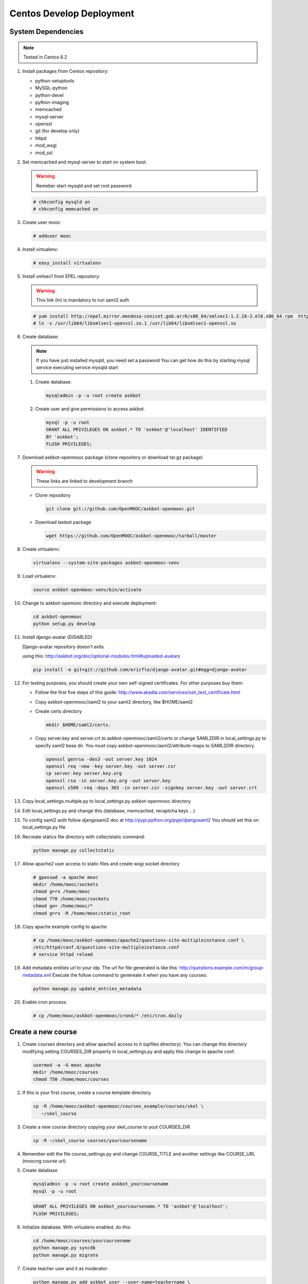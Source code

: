 Centos Develop Deployment
=========================

System Dependencies
*******************

.. note:: Tested in Centos 6.2

#. Install packages from Centos repository:

   - python-setuptools
   - MySQL-python
   - python-devel
   - python-imaging
   - memcached
   - mysql-server
   - openssl
   - git (for develop only)
   - httpd
   - mod_wsgi
   - mod_ssl

#. Set memcached and mysql-server to start on system boot.

   .. warning::

     Remeber start mysqld and set root password

   .. code-block:: bash

     # chkconfig mysqld on
     # chkconfig memcached on

#. Create user mooc

   .. code-block:: bash

      # adduser mooc


#. Install virtualenv:

   .. code-block:: bash

     # easy_install virtualenv

#. Install xmlsec1 from EPEL repository:

   .. warning::

     This link (ln) is mandatory to run saml2 auth

   .. code-block:: bash

     # yum install http://epel.mirror.mendoza-conicet.gob.ar/6/x86_64/xmlsec1-1.2.16-2.el6.x86_64.rpm  http://epel.mirror.mendoza-conicet.gob.ar/6/x86_64/xmlsec1-openssl-1.2.16-2.el6.x86_64.rpm
     # ln -s /usr/lib64/libxmlsec1-openssl.so.1 /usr/lib64/libxmlsec1-openssl.so

#. Create database:

   .. note::

      If you have just installed mysqld, you need set a password
      You can get how do this by starting mysql service executing
      service mysqld start

   #. Create database:

      .. code-block:: bash

        mysqladmin -p -u root create askbot

   #. Create user and give permissions to access askbot.

      .. code-block:: bash

        mysql -p -u root
        GRANT ALL PRIVILEGES ON askbot.* TO 'askbot'@'localhost' IDENTIFIED
        BY 'askbot';
        FLUSH PRIVILEGES;

#. Download askbot-openmooc package (clone repository or download tar.gz package)

   .. warning::

      These links are linked to development branch

   * Clone repository

     .. code-block:: bash

       git clone git://github.com/OpenMOOC/askbot-openmooc.git

   * Download lastest package

     .. code-block:: bash

       wget https://github.com/OpenMOOC/askbot-openmooc/tarball/master

#. Create virtualenv:

   .. code-block:: bash

     virtualenv --system-site-packages askbot-openmooc-venv

#. Load virtualenv:

   .. code-block:: bash

      source askbot-openmooc-venv/bin/activate

#. Change to askbot-opemooc directory and execute deployment:

   .. code-block:: bash

     cd askbot-openmooc
     python setup.py develop

#. Install django-avatar *(DISABLED)*

   Django-avatar repository doesn't exits

   using this: http://askbot.org/doc/optional-modules.html#uploaded-avatars

   .. code-block:: bash

     pip install -e git+git://github.com/ericflo/django-avatar.git#egg=django-avatar

#. For testing purposes, you should create your own self-signed certificates.
   For other purposes buy them:

   * Follow the first five steps of this guide:
     http://www.akadia.com/services/ssh_test_certificate.html
   * Copy askbot-openmooc/saml2 to your saml2 directory, like $HOME/saml2
   * Create certs directory

     .. code-block:: bash

       mkdir $HOME/saml2/certs.

   * Copy server.key and server.crt to askbot-openmooc/saml2/certs or change
     SAML2DIR in local_settings.py to specify saml2 base dir. You must copy
     askbot-openmooc/asml2/attribute-maps to SAML2DIR directory.

     .. code-block:: bash

        openssl genrsa -des3 -out server.key 1024
        openssl req -new -key server.key -out server.csr
        cp server.key server.key.org
        openssl rsa -in server.key.org -out server.key
        openssl x509 -req -days 365 -in server.csr -signkey server.key -out server.crt

#. Copy local_settings.multiple.py to local_settings.py askbot-openmooc
   directory

#. Edit local_settings.py and change this (database, memcached,
   recaptcha keys ...)

#. To config saml2 auth follow djangosaml2 doc at
   http://pypi.python.org/pypi/djangosaml2
   You should set this on local_settings.py file

#. Recreate statics file directory with collectstatic command:

   .. code-block:: bash

      python manage.py collectstatic

#. Allow apache2 user access to static files and create wsgi socket directory

   .. code-block:: bash

      # gpasswd -a apache mooc
      mkdir /home/mooc/sockets
      chmod g=rx /home/mooc
      chmod 770 /home/mooc/sockets
      chmod go= /home/mooc/*
      chmod g=rx -R /home/mooc/static_root


#. Copy apache example config to apache

   .. code-block:: bash

      # cp /home/mooc/askbot-openmooc/apache2/questions-site-multipleinstance.conf \
      /etc/httpd/conf.d/questions-site-multipleinstance.conf
      # service httpd reload


#. Add metadata entities url to your idp. The url for file generated is like
   this: http://questions.example.com/m/group-metadata.xml Execute the follow
   command to genereate it when you have any courses:

   .. code-block:: bash

      python manage.py update_entries_metadata


#. Enable cron process:

   .. code-block:: bash

      # cp /home/mooc/askbot-openmooc/crond/* /etc/cron.daily

Create a new course
*******************

#. Create courses directory and allow apache2 access to it (upfiles directory).
   You can change this directory modifying setting COURSES_DIR property in
   local_settings.py and apply this change to apache conf.

   .. code-block:: bash

      usermod -a -G mooc apache
      mkdir /home/mooc/courses
      chmod 750 /home/mooc/courses

#. If this is your first course, create a course template directory.

   .. code-block:: bash

      cp -R /home/mooc/askbot-openmooc/courses_example/courses/skel \
         ~/skel_course


#. Create a new course directory copying your skel_course to yout COURSES_DIR

   .. code-block:: bash

      cp -R ~/skel_course courses/yourcoursename

#. Remember edit the file course_settings.py and change COURSE_TITLE and another
   settings like COURSE_URL (moocng course url).

#. Create database

   .. code-block:: bash

      mysqladmin -p -u root create askbot_yourcoursename
      mysql -p -u root

   .. code-block:: sql

      GRANT ALL PRIVILEGES ON askbot_yourcoursename.* TO 'askbot'@'localhost';
      FLUSH PRIVILEGES;

#. Initialize database. With virtualenv enabled, do this:

   .. code-block:: bash

      cd /home/mooc/courses/yourcoursename
      python manage.py syncdb
      python manage.py migrate

#. Create teacher user and it as moderator:

   .. code-block:: bash

      python manage.py add_askbot_user --user-name=teachername \
            --email='teachermail@example.com'
      python manage.py set_moderator teachermail@example.com

#. Update saml2 metadata entities. Execute this in askbot-openmooc directory:

   .. code-block:: bash

      python manage.py update_entries_metadata

#. Go to your idp and call update entries, You can go to a url like this:
   https://idp.example.com/simplesaml/module.php/metarefresh/fetch.php


Create a new course using script create_curse.sh
************************************************

At first, I recommend you to put COURSE_SKEL path in your .bash_profile file.
And then, copy askbot-openmooc/courses_example/courses/skel to your selected
path. ~/course_skel could be good. You must be in a virtualenv loaded.

.. code-block:: bash

   cp -a ~/askbot-openmooc/courses_example/courses/skel/ ~/course_skel

Then, you can use the script as follow, remember that root mysql password will
be asked you, as a teacher user and django admin user:

Remember that database name can't have spaces, slash, dash or diacritical marks

.. code-block:: bash

   ~/askbot-openmooc/utils/create_course.sh course-slug databasename

